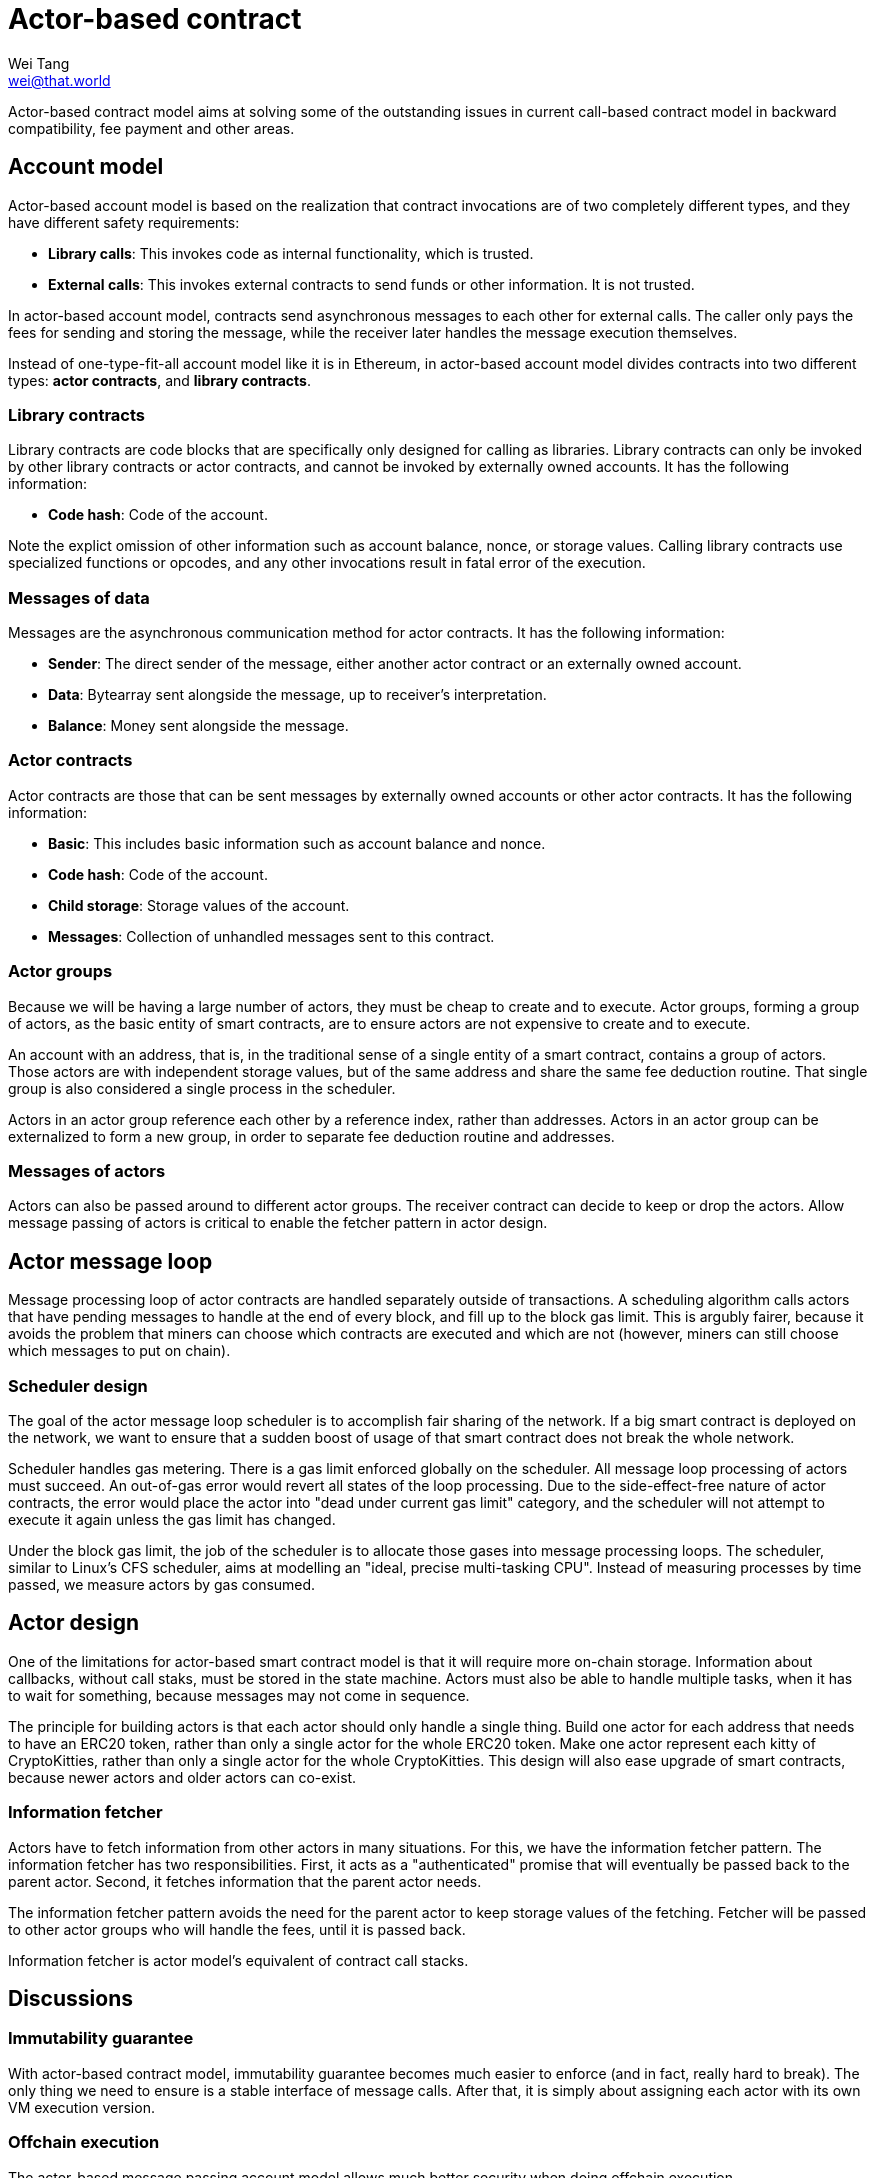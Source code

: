 = Actor-based contract
Wei Tang <wei@that.world>
:license: CC-BY-SA-4.0
:license-code: Apache-2.0
:created: 2020-03-22

[meta=description]
Actor-based contract model aims at solving some of the outstanding
issues in current call-based contract model in backward compatibility,
fee payment and other areas.

== Account model

Actor-based account model is based on the realization that contract
invocations are of two completely different types, and they have
different safety requirements:

* *Library calls*: This invokes code as internal functionality, which
   is trusted.
* *External calls*: This invokes external contracts to send funds or
   other information. It is not trusted.

In actor-based account model, contracts send asynchronous messages to
each other for external calls. The caller only pays the fees for
sending and storing the message, while the receiver later handles the
message execution themselves.

Instead of one-type-fit-all account model like it is in Ethereum, in
actor-based account model divides contracts into two different types:
*actor contracts*, and *library contracts*.

=== Library contracts

Library contracts are code blocks that are specifically only designed
for calling as libraries. Library contracts can only be invoked by
other library contracts or actor contracts, and cannot be invoked by
externally owned accounts. It has the following information:

* *Code hash*: Code of the account.

Note the explict omission of other information such as account
balance, nonce, or storage values. Calling library contracts use
specialized functions or opcodes, and any other invocations result in
fatal error of the execution.

=== Messages of data

Messages are the asynchronous communication method for actor
contracts. It has the following information:

* *Sender*: The direct sender of the message, either another actor
   contract or an externally owned account.
* *Data*: Bytearray sent alongside the message, up to receiver's
   interpretation.
* *Balance*: Money sent alongside the message.

=== Actor contracts

Actor contracts are those that can be sent messages by externally
owned accounts or other actor contracts. It has the following
information:

* *Basic*: This includes basic information such as account balance and
   nonce.
* *Code hash*: Code of the account.
* *Child storage*: Storage values of the account.
* *Messages*: Collection of unhandled messages sent to this contract.

=== Actor groups

Because we will be having a large number of actors, they must be cheap
to create and to execute. Actor groups, forming a group of actors, as
the basic entity of smart contracts, are to ensure actors are not
expensive to create and to execute.

An account with an address, that is, in the traditional sense of a
single entity of a smart contract, contains a group of actors. Those
actors are with independent storage values, but of the same address
and share the same fee deduction routine. That single group is also
considered a single process in the scheduler.

Actors in an actor group reference each other by a reference index,
rather than addresses. Actors in an actor group can be externalized to
form a new group, in order to separate fee deduction routine and
addresses.

=== Messages of actors

Actors can also be passed around to different actor groups. The
receiver contract can decide to keep or drop the actors. Allow message
passing of actors is critical to enable the fetcher pattern in actor
design.

== Actor message loop

Message processing loop of actor contracts are handled separately
outside of transactions. A scheduling algorithm calls actors that have
pending messages to handle at the end of every block, and fill up to
the block gas limit. This is argubly fairer, because it avoids the
problem that miners can choose which contracts are executed and which
are not (however, miners can still choose which messages to put on
chain).

=== Scheduler design

The goal of the actor message loop scheduler is to accomplish fair
sharing of the network. If a big smart contract is deployed on the
network, we want to ensure that a sudden boost of usage of that smart
contract does not break the whole network.

Scheduler handles gas metering. There is a gas limit enforced globally
on the scheduler. All message loop processing of actors must
succeed. An out-of-gas error would revert all states of the loop
processing. Due to the side-effect-free nature of actor contracts, the
error would place the actor into "dead under current gas limit"
category, and the scheduler will not attempt to execute it again
unless the gas limit has changed.

Under the block gas limit, the job of the scheduler is to allocate
those gases into message processing loops. The scheduler, similar to
Linux's CFS scheduler, aims at modelling an "ideal, precise
multi-tasking CPU". Instead of measuring processes by time passed, we
measure actors by gas consumed.

== Actor design

One of the limitations for actor-based smart contract model is that it
will require more on-chain storage. Information about callbacks,
without call staks, must be stored in the state machine. Actors must
also be able to handle multiple tasks, when it has to wait for
something, because messages may not come in sequence.

The principle for building actors is that each actor should only
handle a single thing. Build one actor for each address that needs to
have an ERC20 token, rather than only a single actor for the whole
ERC20 token. Make one actor represent each kitty of CryptoKitties,
rather than only a single actor for the whole CryptoKitties. This
design will also ease upgrade of smart contracts, because newer actors
and older actors can co-exist.

=== Information fetcher

Actors have to fetch information from other actors in many
situations. For this, we have the information fetcher pattern. The
information fetcher has two responsibilities. First, it acts as a
"authenticated" promise that will eventually be passed back to the
parent actor. Second, it fetches information that the parent actor
needs.

The information fetcher pattern avoids the need for the parent actor
to keep storage values of the fetching. Fetcher will be passed to
other actor groups who will handle the fees, until it is passed back.

Information fetcher is actor model's equivalent of contract call
stacks.

== Discussions

=== Immutability guarantee

With actor-based contract model, immutability guarantee becomes much
easier to enforce (and in fact, really hard to break). The only thing
we need to ensure is a stable interface of message calls. After that,
it is simply about assigning each actor with its own VM execution
version.

=== Offchain execution

The actor-based message passing account model allows much better
security when doing offchain execution.

In an offchain execution environment, we have validators, who handle
the actual execution of the smart contract code. The validators
generate signed receipt with changes of storage values and message
passings. Normal nodes only need to apply those storage values and
message passings. If anyone believes that a validator provided an
invalid receipt, they can submit a proof on-chain to slash the
validator. After that, the state of that smart contract reverts back
to the point before invalidation.

Note that in the case of contracts sending messages to other
contracts, all related contract states will have to be reverted all
together, and with messages reapplied.

== Special thanks

Special thanks to the insightful discussions with Sergei Shulepov,
Moonbeam team, and _phyro_ on this topic, and inspiration of prior
work link:https://github.com/primea/design[Primea].

== Revision history

- *2020-06-17*: Added additional description about the scheduler
   design for message loop.
- *2020-06-22*: Added actor groups and specific actor design on
   information fetcher.
